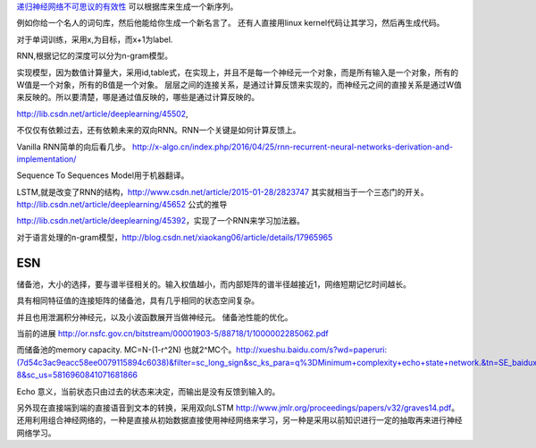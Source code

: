 `递归神经网络不可思议的有效性 <http://blog.csdn.net/mydear_11000/article/details/52414783>`_ 可以根据库来生成一个新序列。

例如你给一个名人的词句库，然后他能给你生成一个新名言了。
还有人直接用linux kernel代码让其学习，然后再生成代码。

对于单词训练，采用x,为目标，而x+1为label.

RNN,根据记忆的深度可以分为n-gram模型。

实现模型，因为数值计算量大，采用id,table式，在实现上，并且不是每一个神经元一个对象，而是所有输入是一个对象，所有的W值是一个对象，所有的B值是一个对象。
层层之间的连接关系，是通过计算反馈来实现的，而神经元之间的直接关系是通过W值来反映的。所以要清楚，哪是通过值反映的，哪些是通过计算反映的。

http://lib.csdn.net/article/deeplearning/45502, 

不仅仅有依赖过去，还有依赖未来的双向RNN。RNN一个关键是如何计算反馈上。

Vanilla RNN简单的向后看几步。
http://x-algo.cn/index.php/2016/04/25/rnn-recurrent-neural-networks-derivation-and-implementation/

Sequence To Sequences Model用于机器翻译。


LSTM,就是改变了RNN的结构，http://www.csdn.net/article/2015-01-28/2823747
其实就相当于一个三态门的开关。 http://lib.csdn.net/article/deeplearning/45652 公式的推导

http://lib.csdn.net/article/deeplearning/45392，实现了一个RNN来学习加法器。


对于语言处理的n-gram模型，http://blog.csdn.net/xiaokang06/article/details/17965965


ESN
====

储备池，大小的选择，要与谱半径相关的。输入权值越小，而内部矩阵的谱半径越接近1，网络短期记忆时间越长。

具有相同特征值的连接矩阵的储备池，具有几乎相同的状态空间复杂。

并且也用泄漏积分神经元，以及小波函数展开当做神经元。
储备池性能的优化。

当前的进展
http://or.nsfc.gov.cn/bitstream/00001903-5/88718/1/1000002285062.pdf

而储备池的memory capacity. MC=N-(1-r^2N) 也就2^MC个。http://xueshu.baidu.com/s?wd=paperuri:(7d54c3ac9eacc58ee0079115894c6038)&filter=sc_long_sign&sc_ks_para=q%3DMinimum+complexity+echo+state+network.&tn=SE_baiduxueshu_c1gjeupa&ie=utf-8&sc_us=5816960841071681866

Echo 意义，当前状态只由过去的状态来决定，而输出是没有反馈到输入的。

另外现在直接端到端的直接语音到文本的转换，采用双向LSTM http://www.jmlr.org/proceedings/papers/v32/graves14.pdf。
还用利用组合神经网络的，一种是直接从初始数据直接使用神经网络来学习，另一种是采用以前知识进行一定的抽取再来进行神经网络学习。

